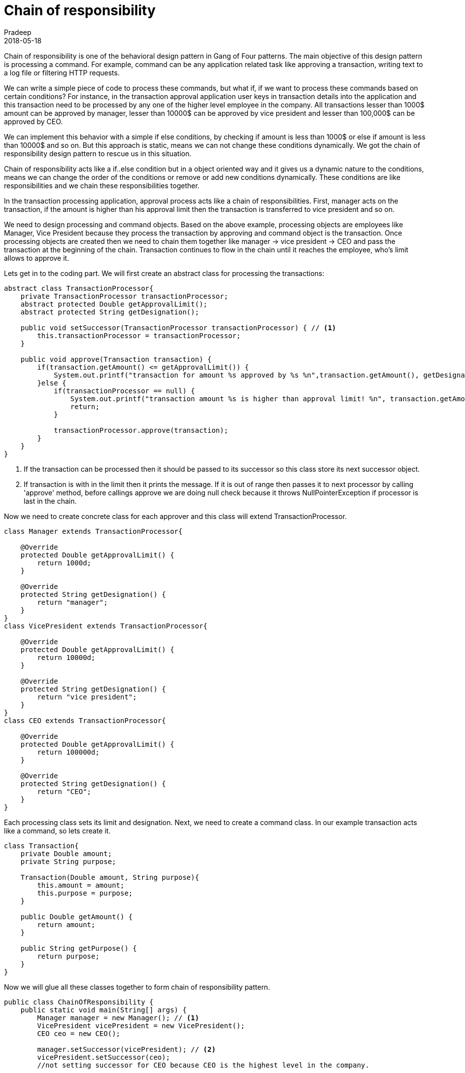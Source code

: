 = Chain of responsibility
Pradeep
2018-05-18
:jbake-type: post
:jbake-status: published
:jbake-tags: design pattern, gof, java
:jake-category: java
:jbake-summary: Chain of responsibility is one of the behavioral design pattern in Gang of Four patterns. The main objective of this design pattern is processing a command.
:jbake-image: banners/chain-of-responsibility-design-pattern.png
:idprefix:

Chain of responsibility is one of the behavioral design pattern in Gang of Four patterns. The main objective of this design pattern is processing a command. For example, command can be any application related task like approving a transaction, writing text to a log file or filtering HTTP requests. 

We can write a simple piece of code to process these commands, but what if, if we want to process these commands based on certain conditions? For instance, in the transaction approval application user keys in transaction details into the application and this transaction need to be processed by any one of the higher level employee in the company. All transactions lesser than 1000$ amount can be approved by manager, lesser than 10000$ can be approved by vice president and lesser than 100,000$ can be approved by CEO.

We can implement this behavior with a simple if else conditions, by checking if amount is less than 1000$ or else if amount is less than 10000$ and so on. But this approach is static, means we can not change these conditions dynamically. We got the chain of responsibility design pattern to rescue us in this situation.

Chain of responsibility acts like a if..else condition but in a object oriented way and it gives us a dynamic nature to the conditions, means we can change the order of the conditions or remove or add new conditions dynamically. These conditions are like responsibilities and we chain these responsibilities together.

In the transaction processing application, approval process acts like a chain of responsibilities. First, manager acts on the transaction, if the amount is higher than his approval limit then the transaction is transferred to vice president and so on. 

We need to design processing and command objects. Based on the above example, processing objects are employees like Manager, Vice President because they process the transaction by approving and command object is the transaction. Once processing objects are created then we need to chain them together like manager -> vice president -> CEO and pass the transaction at the beginning of the chain. Transaction continues to flow in the chain until it reaches the employee, who's limit allows to approve it.

Lets get in to the coding part. We will first create an abstract class for processing the transactions: 

[source,java]
----
abstract class TransactionProcessor{
    private TransactionProcessor transactionProcessor;
    abstract protected Double getApprovalLimit();
    abstract protected String getDesignation();

    public void setSuccessor(TransactionProcessor transactionProcessor) { // <1>
        this.transactionProcessor = transactionProcessor;
    }

    public void approve(Transaction transaction) {
        if(transaction.getAmount() <= getApprovalLimit()) {
            System.out.printf("transaction for amount %s approved by %s %n",transaction.getAmount(), getDesignation());
        }else {
            if(transactionProcessor == null) {
                System.out.printf("transaction amount %s is higher than approval limit! %n", transaction.getAmount());
                return;
            }

            transactionProcessor.approve(transaction);
        }
    }
}
----
<1> If the transaction can be processed then it should be passed to its successor so this class store its next successor object.
<2> If transaction is with in the limit then it prints the message. If it is out of range then passes it to next processor by calling 'approve' method, before callings approve we are doing null check because it throws NullPointerException if processor is last in the chain.

Now we need to create concrete class for each approver and this class will extend TransactionProcessor.

[source,java]
----
class Manager extends TransactionProcessor{

    @Override
    protected Double getApprovalLimit() {
        return 1000d;
    }

    @Override
    protected String getDesignation() {
        return "manager";
    }
}
class VicePresident extends TransactionProcessor{

    @Override
    protected Double getApprovalLimit() {
        return 10000d;
    }

    @Override
    protected String getDesignation() {
        return "vice president";
    }
}
class CEO extends TransactionProcessor{

    @Override
    protected Double getApprovalLimit() {
        return 100000d;
    }

    @Override
    protected String getDesignation() {
        return "CEO";
    }
}
----

Each processing class sets its limit and designation. Next, we need to create a command class. In our example transaction acts like a command, so lets create it.

[source,java]
----
class Transaction{
    private Double amount;
    private String purpose;

    Transaction(Double amount, String purpose){
        this.amount = amount;
        this.purpose = purpose;
    }

    public Double getAmount() {
        return amount;
    }

    public String getPurpose() {
        return purpose;
    }
}
----

Now we will glue all these classes together to form chain of responsibility pattern. 

[source,java]
----
public class ChainOfResponsibility {
    public static void main(String[] args) {
        Manager manager = new Manager(); // <1>
        VicePresident vicePresident = new VicePresident();
        CEO ceo = new CEO();

        manager.setSuccessor(vicePresident); // <2>
        vicePresident.setSuccessor(ceo);
        //not setting successor for CEO because CEO is the highest level in the company.

        manager.approve(new Transaction(500d, "general")); // <3>
        manager.approve(new Transaction(1200d, "general"));
        manager.approve(new Transaction(25000d, "general"));
        manager.approve(new Transaction(500000d, "general"));
    }
}
----
<1> Create processing objects. We have three processing objects in the chain.
<2> Chain together all the processing objects. Order of the objects is important because we want manager handover transaction to vice president.
<3> Because the chain starts from the manager so transactions are pushed using the manager instance.

See below for the output of the program
----
transaction for amount 500.0 approved by manager 
transaction for amount 1200.0 approved by vice president 
transaction for amount 25000.0 approved by CEO 
transaction amount 500000.0 is higher than approval limit! 
----

Based on the output it is clear that manager approved 500$ because manager can approve up to 1000$. Next transaction with 1200$ is approved by Vice president because this amount is out of range for manager so this is handed over to Vice president, like wise 25000$ is handed over to CEO. 500000$ is out of limit for all the employees so it will reach the end of the chain and finally returns from the flow.

==== Conclusion
In this post we learned Chain of responsibility design patter. It is a object oriented version of if..else condition. Use this pattern if there are possibility of multiple processing objects involved. 